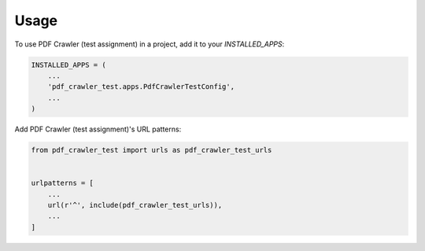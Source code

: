 =====
Usage
=====

To use PDF Crawler (test assignment) in a project, add it to your `INSTALLED_APPS`:

.. code-block:: python

    INSTALLED_APPS = (
        ...
        'pdf_crawler_test.apps.PdfCrawlerTestConfig',
        ...
    )

Add PDF Crawler (test assignment)'s URL patterns:

.. code-block:: python

    from pdf_crawler_test import urls as pdf_crawler_test_urls


    urlpatterns = [
        ...
        url(r'^', include(pdf_crawler_test_urls)),
        ...
    ]
